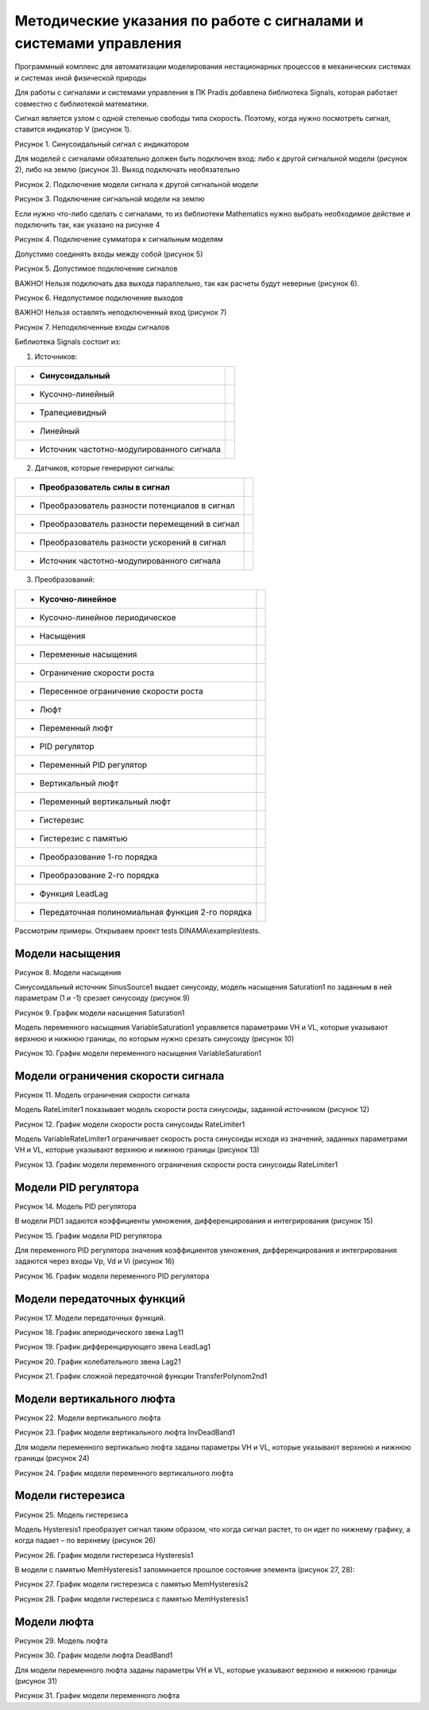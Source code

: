 Методические указания по работе с сигналами и системами управления
====================================================================

Программный комплекс для автоматизации моделирования нестационарных процессов в механических системах и системах иной физической природы

Для работы с сигналами и системами управления в ПК Pradis добавлена
библиотека Signals, которая работает совместно с библиотекой математики.

Сигнал является узлом с одной степенью свободы типа скорость. Поэтому,
когда нужно посмотреть сигнал, ставится индикатор V (рисунок 1).

.. image:: media/Signals_and_Control1.jpeg
      :width: 2in
      :height: 3in

Рисунок 1. Синусоидальный сигнал с индикатором

Для моделей с сигналами обязательно должен быть подключен вход: либо к
другой сигнальной модели (рисунок 2), либо на землю (рисунок 3). Выход
подключать необязательно

.. image:: media/Signals_and_Control2.png
      :width: 5in
      :height: 3in

.. image:: media/Signals_and_Control3.jpeg
      :width: 2in
      :height: 3in

Рисунок 2. Подключение модели сигнала к другой сигнальной модели

.. image:: media/Signals_and_Control2.png
      :width: 5in
      :height: 3in

.. image:: media/Signals_and_Control4.jpeg
      :width: 5in
      :height: 3in

Рисунок 3. Подключение сигнальной модели на землю

Если нужно что-либо сделать с сигналами, то из библиотеки Mathematics
нужно выбрать необходимое действие и подключить так, как указано на рисунке 4

.. image:: media/Signals_and_Control2.png
      :width: 5in
      :height: 3in

.. image:: media/Signals_and_Control5.jpeg
      :width: 5in
      :height: 3in

Рисунок 4. Подключение сумматора к сигнальным моделям

Допустимо соединять входы между собой (рисунок 5)

.. image:: media/Signals_and_Control2.png
      :width: 5in
      :height: 3in

.. image:: media/Signals_and_Control6.jpeg
      :width: 5in
      :height: 3in      

Рисунок 5. Допустимое подключение сигналов

ВАЖНО! Нельзя подключать два выхода параллельно, так как расчеты будут
неверные (рисунок 6).

.. image:: media/Signals_and_Control7.png
      :width: 5in
      :height: 3in

.. image:: media/Signals_and_Control8.jpeg
      :width: 5in
      :height: 3in

Рисунок 6. Недопустимое подключение выходов

ВАЖНО! Нельзя оставлять неподключенный вход (рисунок 7)

.. image:: media/Signals_and_Control7.png
      :width: 5in
      :height: 3in

.. image:: media/Signals_and_Control9.jpeg
      :width: 5in
      :height: 3in

Рисунок 7. Неподключенные входы сигналов

Библиотека Signals состоит из:

1. Источников:

+------------------------------------------+------------------------------------------------+
| -  Синусоидальный                        | .. image:: media/Signals_and_Control10.png     |
+==========================================+================================================+
| -  Кусочно-линейный                      | .. image:: media/Signals_and_Control11.png     |
+------------------------------------------+------------------------------------------------+
| -  Трапециевидный                        | .. image:: media/Signals_and_Control12.png     |
+------------------------------------------+------------------------------------------------+
| -  Линейный                              | .. image:: media/Signals_and_Control13.png     |
+------------------------------------------+------------------------------------------------+
| -  Источник частотно-модулированного     | .. image:: media/Signals_and_Control14.png     |
|    сигнала                               |                                                |
+------------------------------------------+------------------------------------------------+

2. Датчиков, которые генерируют сигналы:

+-------------------------------------------+--------------------------------------------+
| -  Преобразователь силы в сигнал          | .. image:: media/Signals_and_Control15.png |
+===========================================+============================================+
| -  Преобразователь разности потенциалов в | .. image:: media/Signals_and_Control16.png |
|    сигнал                                 |                                            |
+-------------------------------------------+--------------------------------------------+
| -  Преобразователь разности перемещений в | .. image:: media/Signals_and_Control17.png |
|    сигнал                                 |                                            |
+-------------------------------------------+--------------------------------------------+
| -  Преобразователь разности ускорений в   | .. image:: media/Signals_and_Control18.png |
|    сигнал                                 |                                            |
+-------------------------------------------+--------------------------------------------+
| -  Источник частотно-модулированного      | .. image:: media/Signals_and_Control14.png |
|    сигнала                                |                                            |
+-------------------------------------------+--------------------------------------------+

3. Преобразований:

+-----------------------------------------+---------------------------------------------+
| -  Кусочно-линейное                     | .. image:: media/Signals_and_Control19.png  |
+=========================================+=============================================+
| -  Кусочно-линейное периодическое       | .. image:: media/Signals_and_Control20.png  |
+-----------------------------------------+---------------------------------------------+
| -  Насыщения                            | .. image:: media/Signals_and_Control21.png  |
+-----------------------------------------+---------------------------------------------+
| -  Переменные насыщения                 | .. image:: media/Signals_and_Control22.png  |
+-----------------------------------------+---------------------------------------------+
| -  Ограничение скорости роста           | .. image:: media/Signals_and_Control23.png  |
+-----------------------------------------+---------------------------------------------+
| -  Пересенное ограничение скорости      | .. image:: media/Signals_and_Control24.png  |
|    роста                                |                                             |
+-----------------------------------------+---------------------------------------------+
| -  Люфт                                 | .. image:: media/Signals_and_Control25.png  |
+-----------------------------------------+---------------------------------------------+
| -  Переменный люфт                      | .. image:: media/Signals_and_Control26.png  |
+-----------------------------------------+---------------------------------------------+
| -  PID регулятор                        | .. image:: media/Signals_and_Control27.png  |
+-----------------------------------------+---------------------------------------------+
| -  Переменный PID регулятор             | .. image:: media/Signals_and_Control28.png  |
+-----------------------------------------+---------------------------------------------+
| -  Вертикальный люфт                    | .. image:: media/Signals_and_Control29.png  |
+-----------------------------------------+---------------------------------------------+
| -  Переменный вертикальный люфт         | .. image:: media/Signals_and_Control30.png  |
+-----------------------------------------+---------------------------------------------+
| -  Гистерезис                           | .. image:: media/Signals_and_Control31.png  |
+-----------------------------------------+---------------------------------------------+
| -  Гистерезис с памятью                 | .. image:: media/Signals_and_Control32.png  |
+-----------------------------------------+---------------------------------------------+
| -  Преобразование 1-го порядка          | .. image:: media/Signals_and_Control33.png  |
+-----------------------------------------+---------------------------------------------+
| -  Преобразование 2-го порядка          | .. image:: media/Signals_and_Control34.png  |
+-----------------------------------------+---------------------------------------------+
| -  Функция LeadLag                      | .. image:: media/Signals_and_Control35.png  |
+-----------------------------------------+---------------------------------------------+
| -  Передаточная полиномиальная функция  | .. image:: media/Signals_and_Control36.png  |
|    2-го порядка                         |                                             |
+-----------------------------------------+---------------------------------------------+

Рассмотрим примеры. Открываем проект tests DINAMA\\examples\\tests.

Модели насыщения 
------------------

.. image:: media/Signals_and_Control37.jpeg
Рисунок 8. Модели насыщения

Синусоидальный источник SinusSource1 выдает синусоиду, модель насыщения
Saturation1 по заданным в ней параметрам (1 и -1) срезает синусоиду
(рисунок 9)

.. image:: media/Signals_and_Control38.png
Рисунок 9. График модели насыщения Saturation1

Модель переменного насыщения VariableSaturation1 управляется параметрами
VH и VL, которые указывают верхнюю и нижнюю границы, по которым нужно
срезать синусоиду (рисунок 10)

.. image:: media/Signals_and_Control39.png
Рисунок 10. График модели переменного насыщения VariableSaturation1

Модели ограничения скорости сигнала 
-------------------------------------

.. image:: media/Signals_and_Control40.jpeg
Рисунок 11. Модель ограничения скорости сигнала

Модель RateLimiter1 показывает модель скорости роста синусоиды, заданной
источником (рисунок 12)

.. image:: media/Signals_and_Control41.png
Рисунок 12. График модели скорости роста синусоиды RateLimiter1

Модель VariableRateLimiter1 ограничивает скорость роста синусоиды исходя
из значений, заданных параметрами VH и VL, которые указывают верхнюю и
нижнюю границы (рисунок 13)

.. image:: media/Signals_and_Control42.png
Рисунок 13. График модели переменного ограничения скорости роста синусоиды RateLimiter1
  
Модели PID регулятора
-------------------------

.. image:: media/Signals_and_Control43.jpeg
Рисунок 14. Модель PID регулятора

В модели PID1 задаются коэффициенты умножения, дифференцирования и
интегрирования (рисунок 15)

.. image:: media/Signals_and_Control44.png
Рисунок 15. График модели PID регулятора

Для переменного PID регулятора значения коэффициентов умножения, дифференцирования и интегрирования задаются через входы Vp, Vd и Vi
(рисунок 16)

.. image:: media/Signals_and_Control45.png
Рисунок 16. График модели переменного PID регулятора

Модели передаточных функций
----------------------------

.. image:: media/Signals_and_Control46.jpeg
Рисунок 17. Модели передаточных функций.

.. image:: media/Signals_and_Control47.png
Рисунок 18. График апериодического звена Lag11

.. image:: media/Signals_and_Control48.png
Рисунок 19. График дифференцирующего звена LeadLag1

.. image:: media/Signals_and_Control49.png
Рисунок 20. График колебательного звена Lag21

.. image:: media/Signals_and_Control50.png
Рисунок 21. График сложной передаточной функции TransferPolynom2nd1

Модели вертикального люфта
---------------------------

.. image:: media/Signals_and_Control51.jpeg
Рисунок 22. Модели вертикального люфта

.. image:: media/Signals_and_Control52.png
Рисунок 23. График модели вертикального люфта InvDeadBand1

Для модели переменного вертикально люфта заданы параметры VH и VL,
которые указывают верхнюю и нижнюю границы (рисунок 24)

.. image:: media/Signals_and_Control53.png
Рисунок 24. График модели переменного вертикального люфта

Модели гистерезиса
-----------------------

.. image:: media/Signals_and_Control54.jpeg
Рисунок 25. Модель гистерезиса

Модель Hysteresis1 преобразует сигнал таким образом, что когда сигнал
растет, то он идет по нижнему графику, а когда падает – по верхнему
(рисунок 26)

.. image:: media/Signals_and_Control55.png
Рисунок 26. График модели гистерезиса Hysteresis1

В модели с памятью MemHysteresis1 запоминается прошлое состояние
элемента (рисунок 27, 28):

.. image:: media/Signals_and_Control56.png
Рисунок 27. График модели гистерезиса с памятью MemHysteresis2

.. image:: media/Signals_and_Control57.png
Рисунок 28. График модели гистерезиса с памятью MemHysteresis1

Модели люфта
------------------

.. image:: media/Signals_and_Control58.jpeg
Рисунок 29. Модель люфта

.. image:: media/Signals_and_Control59.png
Рисунок 30. График модели люфта DeadBand1

Для модели переменного люфта заданы параметры VH и VL, которые указывают
верхнюю и нижнюю границы (рисунок 31)

.. image:: media/Signals_and_Control60.png
Рисунок 31. График модели переменного люфта
